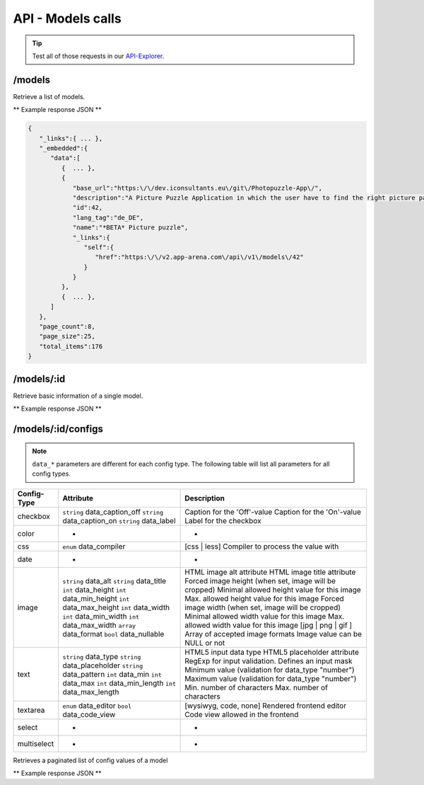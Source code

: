 API - Models calls
==================

.. Tip:: Test all of those requests in our API-Explorer_.

.. _API-Explorer: https://v2.app-arena.com/apigility/swagger/API-v1#!/model

/models
-------

Retrieve a list of models.

.. http:method:: GET /api/v1/models

** Example response JSON **

.. sourcecode:: js

    {
       "_links":{ ... },
       "_embedded":{
          "data":[
             {  ... },
             {
                "base_url":"https:\/\/dev.iconsultants.eu\/git\/Photopuzzle-App\/",
                "description":"A Picture Puzzle Application in which the user have to find the right picture part in the full image.",
                "id":42,
                "lang_tag":"de_DE",
                "name":"*BETA* Picture puzzle",
                "_links":{
                   "self":{
                      "href":"https:\/\/v2.app-arena.com\/api\/v1\/models\/42"
                   }
                }
             },
             {  ... },
          ]
       },
       "page_count":8,
       "page_size":25,
       "total_items":176
    }

/models/:id
-----------

.. http:method:: GET /api/v1/models/{id}

   :arg id: ID of the model.

Retrieve basic information of a single model.

** Example response JSON **

.. http:response::

   .. sourcecode:: js

        {
           "app_domain":"your-domain.com",
           "base_url":"https:\/\/www.your-domain.com\/myappsubfolder\/",
           "created_at":"2015-03-05",
           "description":"Get new super-powers using this cool web-app.",
           "fb_app_id":"1234567890123456",
           "fb_app_secret":"1234567890123456789012345612345678901234567890",
           "id":310,
           "lang_tag":"de_DE",
           "name":"My Super-Power App",
           "secret":"12345678901234567890123456",
           "validity":"90",
           "_links":{
              "self":{
                 "href":"https:\/\/v2.app-arena.com\/api\/v1\/models\/310"
              }
           }
        }


   :data string app_domain: Date of Build.
   :data string base_url: Error from Sphinx build process.
   :data string created_at: Build id.
   :data string description: Description for the model
   :data string fb_app_id: Facebook app id
   :data string fb_app_secret: Facebook App, used to install apps to the clients fanpages
   :data string id: ID of the model
   :data string lang_tag: Default language of for new instances
   :data string name: Name of the model
   :data string secret: Model secret, which is needed to generate a signature (e.g. Client-Browser HTTP requests to the API)
   :data int validity: How many days a new instance of this model will be available until it expires


/models/:id/configs
-------------------

.. note:: ``data_*`` parameters are different for each config type. The following table will list all parameters
          for all config types.

+---------------+-----------------------------------+-------------------------------------------------------+
| Config-Type   | Attribute                         | Description                                           |
+===============+===================================+=======================================================+
| checkbox      | ``string`` data_caption_off       | Caption for the 'Off'-value                           |
|               | ``string`` data_caption_on        | Caption for the 'On'-value                            |
|               | ``string`` data_label             | Label for the checkbox                                |
+---------------+-----------------------------------+-------------------------------------------------------+
| color         | -                                 | -                                                     |
+---------------+-----------------------------------+-------------------------------------------------------+
| css           | ``enum`` data_compiler            | [css | less] Compiler to process the value with       |
+---------------+-----------------------------------+-------------------------------------------------------+
| date          | -                                 | -                                                     |
+---------------+-----------------------------------+-------------------------------------------------------+
| image         | ``string`` data_alt               | HTML image alt attribute                              |
|               | ``string`` data_title             | HTML image title attribute                            |
|               | ``int`` data_height               | Forced image height (when set, image will be cropped) |
|               | ``int`` data_min_height           | Minimal allowed height value for this image           |
|               | ``int`` data_max_height           | Max. allowed height value for this image              |
|               | ``int`` data_width                | Forced image width (when set, image will be cropped)  |
|               | ``int`` data_min_width            | Minimal allowed width value for this image            |
|               | ``int`` data_max_width            | Max. allowed width value for this image               |
|               | ``array`` data_format             | [jpg | png | gif ] Array of accepted image formats    |
|               | ``bool`` data_nullable            | Image value can be NULL or not                        |
+---------------+-----------------------------------+-------------------------------------------------------+
| text          | ``string`` data_type              | HTML5 input data type                                 |
|               | ``string`` data_placeholder       | HTML5 placeholder attribute                           |
|               | ``string`` data_pattern           | RegExp for input validation. Defines an input mask    |
|               | ``int`` data_min                  | Minimum value (validation for data_type "number")     |
|               | ``int`` data_max                  | Maximum value (validation for data_type "number")     |
|               | ``int`` data_min_length           | Min. number of characters                             |
|               | ``int`` data_max_length           | Max. number of characters                             |
+---------------+-----------------------------------+-------------------------------------------------------+
| textarea      | ``enum`` data_editor              | [wysiwyg, code, none] Rendered frontend editor        |
|               | ``bool`` data_code_view           | Code view allowed in the frontend                     |
+---------------+-----------------------------------+-------------------------------------------------------+
| select        | -                                 | -                                                     |
+---------------+-----------------------------------+-------------------------------------------------------+
| multiselect   | -                                 | -                                                     |
+---------------+-----------------------------------+-------------------------------------------------------+


.. http:method:: GET /api/v1/models/{id}/configs

   :arg id: ID of the model.

Retrieves a paginated list of config values of a model

** Example response JSON **

.. http:response::

   .. sourcecode:: js

        {
           "app_domain":"your-domain.com",
           "base_url":"https:\/\/www.your-domain.com\/myappsubfolder\/",
           "created_at":"2015-03-05",
           "description":"Get new super-powers using this cool web-app.",
           "fb_app_id":"1234567890123456",
           "fb_app_secret":"1234567890123456789012345612345678901234567890",
           "id":310,
           "lang_tag":"de_DE",
           "name":"My Super-Power App",
           "secret":"12345678901234567890123456",
           "validity":"90",
           "_links":{
              "self":{
                 "href":"https:\/\/v2.app-arena.com\/api\/v1\/models\/310"
              }
           }
        }


   :data string app_domain: Date of Build.
   :data string base_url: Error from Sphinx build process.
   :data string created_at: Build id.
   :data string description: Description for the model
   :data string fb_app_id: Facebook app id
   :data string fb_app_secret: Facebook App, used to install apps to the clients fanpages
   :data string id: ID of the model
   :data string lang_tag: Default language of for new instances
   :data string name: Name of the model
   :data string secret: Model secret, which is needed to generate a signature (e.g. Client-Browser HTTP requests to the API)
   :data int validity: How many days a new instance of this model will be available until it expires

